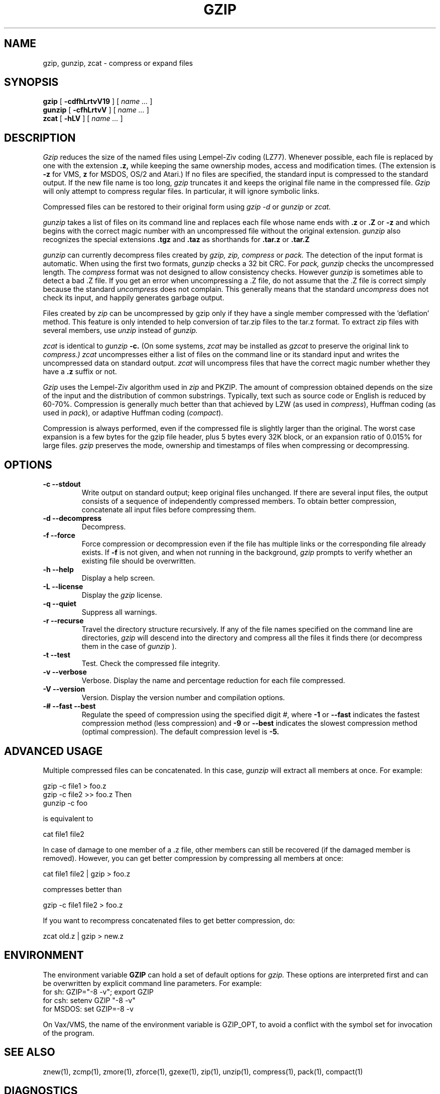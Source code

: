 .PU
.TH GZIP 1 "June 30, 1993"
.SH NAME
gzip, gunzip, zcat \- compress or expand files
.SH SYNOPSIS
.ll +8
.B gzip
.RB [ " \-cdfhLrtvV19 " ]
[
.I "name \&..."
]
.ll -8
.br
.B gunzip
.RB [ " \-cfhLrtvV " ]
[
.I "name \&..."
]
.br
.B zcat
.RB [ " \-hLV " ]
[
.I "name \&..."
]
.SH DESCRIPTION
.I Gzip
reduces the size of the named files using Lempel-Ziv coding (LZ77).
Whenever possible,
each file is replaced by one with the extension
.B "\&.z,"
while keeping the same ownership modes, access and modification times.
(The extension is
.B "\-z"
for VMS,
.B "z"
for MSDOS, OS/2 and Atari.)
If no files are specified, the standard input is compressed to the
standard output. If the new file name is too long,
.I gzip
truncates it and keeps the original file name in the compressed file.
.I Gzip
will only attempt to compress regular files.
In particular, it will ignore symbolic links.
.PP
Compressed files can be restored to their original form using
.I gzip -d
or
.I gunzip
or
.I zcat.
.PP
.I gunzip
takes a list of files on its command line and replaces each
file whose name ends with
.B "\&.z"
or
.B "\&.Z"
or
.B "\&-z"
and which begins with the correct magic number with an uncompressed
file without the original extension.
.I gunzip
also recognizes the special extensions
.B "\&.tgz"
and
.B "\&.taz"
as shorthands for
.B "\&.tar.z"
or
.B "\&.tar.Z"
.PP
.I gunzip
can currently decompress files created by
.I gzip, zip, compress
or
.I pack.
The detection of the input format is automatic.  When using
the first two formats,
.I gunzip
checks a 32 bit CRC. For
.I pack, gunzip
checks the uncompressed length. The
.I compress
format was not designed to allow consistency checks. However
.I gunzip
is sometimes able to detect a bad .Z file. If you get an error
when uncompressing a .Z file, do not assume that the .Z file is
correct simply because the standard
.I uncompress
does not complain. This generally means that the standard
.I uncompress
does not check its input, and happily generates garbage output.
.PP
Files created by
.I zip
can be uncompressed by gzip only if they have a single member compressed
with the 'deflation' method. This feature is only intended to help
conversion of tar.zip files to the tar.z format. To extract zip files
with several members, use
.I unzip
instead of
.I gunzip.
.PP
.I zcat
is identical to
.I gunzip
.B \-c.
(On some systems,
.I zcat
may be installed as
.I gzcat
to preserve the original link to
.I compress.)
.I zcat
uncompresses either a list of files on the command line or its
standard input and writes the uncompressed data on standard output.
.I zcat
will uncompress files that have the correct magic number whether
they have a
.B "\&.z"
suffix or not.
.PP
.I Gzip
uses the Lempel-Ziv algorithm used in
.I zip
and PKZIP.
The amount of compression obtained depends on the size of the
input and the distribution of common substrings.
Typically, text such as source code or English
is reduced by 60\-70%.
Compression is generally much better than that achieved by
LZW (as used in 
.IR compress ),
Huffman coding (as used in
.IR pack ),
or adaptive Huffman coding
.RI ( compact ).
.PP
Compression is always performed, even if the compressed file is
slightly larger than the original. The worst case expansion is
a few bytes for the gzip file header, plus 5 bytes every 32K block,
or an expansion ratio of 0.015% for large files.
.I gzip
preserves the mode, ownership and timestamps of files when compressing
or decompressing.

.SH OPTIONS
.TP
.B \-c --stdout
Write output on standard output; keep original files unchanged.
If there are several input files, the output consists of a sequence of
independently compressed members. To obtain better compression,
concatenate all input files before compressing them.
.TP
.B \-d --decompress
Decompress.
.TP
.B \-f --force
Force compression or decompression even if the file has multiple links
or the corresponding file already exists.
If
.B \-f
is not given,
and when not running in the background,
.I gzip
prompts to verify whether an existing file should be overwritten.
.TP
.B \-h --help
Display a help screen.
.TP
.B \-L --license
Display the
.I gzip
license.
.TP
.B \-q --quiet
Suppress all warnings.
.TP
.B \-r --recurse
Travel the directory structure recursively. If any of the file names
specified on the command line are directories, 
.I gzip
will descend into the directory and compress all the files it finds there
(or decompress them in the case of
.I gunzip
).
.TP
.B \-t --test
Test. Check the compressed file integrity.
.TP
.B \-v --verbose
Verbose. Display the name and percentage reduction for each file compressed.
.TP
.B \-V --version
Version. Display the version number and compilation options.
.TP
.B \-# --fast --best
Regulate the speed of compression using the specified digit
.IR # ,
where
.B \-1
or
.B \-\-fast
indicates the fastest compression method (less compression)
and
.B \-9
or
.B \-\-best
indicates the slowest compression method (optimal compression).
The default compression level is
.BR \-5.
.SH "ADVANCED USAGE"
Multiple compressed files can be concatenated. In this case,
.I gunzip
will extract all members at once. For example:

      gzip -c file1  > foo.z
      gzip -c file2 >> foo.z
Then
      gunzip -c foo

is equivalent to

      cat file1 file2

In case of damage to one member of a .z file, other members can
still be recovered (if the damaged member is removed). However,
you can get better compression by compressing all members at once:

      cat file1 file2 | gzip > foo.z

compresses better than

      gzip -c file1 file2 > foo.z

If you want to recompress concatenated files to get better compression, do:

      zcat old.z | gzip > new.z
.SH "ENVIRONMENT"
The environment variable
.B GZIP
can hold a set of default options for
.I gzip.
These options are interpreted first and can be overwritten by
explicit command line parameters. For example:
      for sh:    GZIP="-8 -v"; export GZIP
      for csh:   setenv GZIP "-8 -v"
      for MSDOS: set GZIP=-8 -v

On Vax/VMS, the name of the environment variable is GZIP_OPT, to
avoid a conflict with the symbol set for invocation of the program.
.SH "SEE ALSO"
znew(1), zcmp(1), zmore(1), zforce(1), gzexe(1), zip(1), unzip(1), compress(1),
pack(1), compact(1)
.SH "DIAGNOSTICS"
Exit status is normally 0;
if an error occurs, exit status is 1. If a warning occurs, exit status is 2.
.PP
Usage: gzip [-cdfhLrtvV19] [file ...]
.in +8
Invalid options were specified on the command line.
.in -8
.IR file :
not in gzip format
.in +8
The file specified to
.I gunzip
has not been compressed.
.in -8
.IR file:
Corrupt input. Use zcat to recover some data.
.in +8
The compressed file has been damaged. The data up to the point of failure
can be recovered using
.in +8
zcat file > recover
.in -16
.IR file :
compressed with 
.I xx
bits, can only handle 
.I yy
bits
.in +8
.I File
was compressed (using LZW) by a program that could deal with
more 
.I bits
than the decompress code on this machine.
Recompress the file with gzip, which compresses better and uses
less memory.
.in -8
.IR file :
already has z suffix -- no change
.in +8
The file is assumed to be already compressed.
Rename the file and try again or use zcat.
.in -8
.I file
already exists; do you wish to overwrite (y or n)?
.in +8
Respond "y" if you want the output file to be replaced; "n" if not.
.in -8
gunzip: corrupt input
.in +8
A SIGSEGV violation was detected which usually means that the input file has
been corrupted.
.in -8
.I "xx.x%"
.in +8
Percentage of the input saved by compression.
(Relevant only for
.BR \-v \.)
.in -8
-- not a regular file or directory: ignored
.in +8
When the input file is not a regular file or directory,
(e.g. a symbolic link, socket, FIFO, device file), it is
left unaltered.
.in -8
-- has 
.I xx 
other links: unchanged
.in +8
The input file has links; it is left unchanged.  See
.IR ln "(1)"
for more information. Use the
.B \-f
flag to force compression of multiply-linked files.
.in -8
.SH CAVEATS
The .z extension is already used by
.IR pack "(1)".
You can link
.I gzip
to
.I pcat
to get transparent decompression for programs expecting .z files to be in
.IR pack
format.

